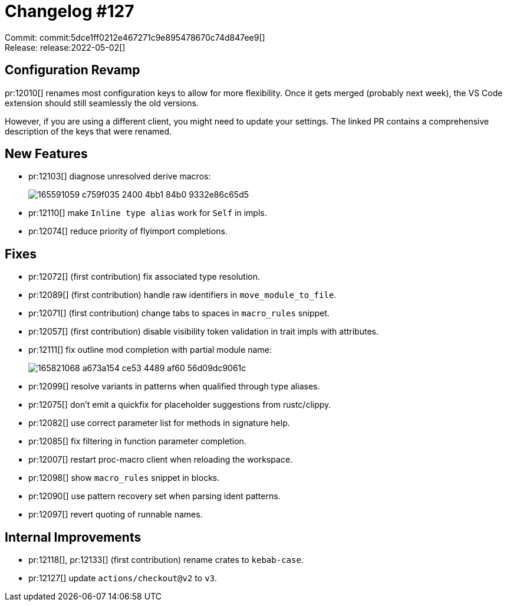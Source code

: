 = Changelog #127
:sectanchors:
:page-layout: post

Commit: commit:5dce1ff0212e467271c9e895478670c74d847ee9[] +
Release: release:2022-05-02[]

== Configuration Revamp

pr:12010[] renames most configuration keys to allow for more flexibility.
Once it gets merged (probably next week), the VS Code extension should still seamlessly the old versions.

However, if you are using a different client, you might need to update your settings.
The linked PR contains a comprehensive description of the keys that were renamed.

== New Features

* pr:12103[] diagnose unresolved derive macros:
+
image::https://user-images.githubusercontent.com/1786438/165591059-c759f035-2400-4bb1-84b0-9332e86c65d5.png[]
* pr:12110[] make `Inline type alias` work for `Self` in impls.
* pr:12074[] reduce priority of flyimport completions.


== Fixes

* pr:12072[] (first contribution) fix associated type resolution.
* pr:12089[] (first contribution) handle raw identifiers in `move_module_to_file`.
* pr:12071[] (first contribution) change tabs to spaces in `macro_rules` snippet.
* pr:12057[] (first contribution) disable visibility token validation in trait impls with attributes.
* pr:12111[] fix outline mod completion with partial module name:
+
image::https://user-images.githubusercontent.com/1786438/165821068-a673a154-ce53-4489-af60-56d09dc9061c.png[]
* pr:12099[] resolve variants in patterns when qualified through type aliases.
* pr:12075[] don't emit a quickfix for placeholder suggestions from rustc/clippy.
* pr:12082[] use correct parameter list for methods in signature help.
* pr:12085[] fix filtering in function parameter completion.
* pr:12007[] restart proc-macro client when reloading the workspace.
* pr:12098[] show `macro_rules` snippet in blocks.
* pr:12090[] use pattern recovery set when parsing ident patterns.
* pr:12097[] revert quoting of runnable names.

== Internal Improvements

* pr:12118[], pr:12133[] (first contribution) rename crates to `kebab-case`.
* pr:12127[] update `actions/checkout@v2` to `v3`.

